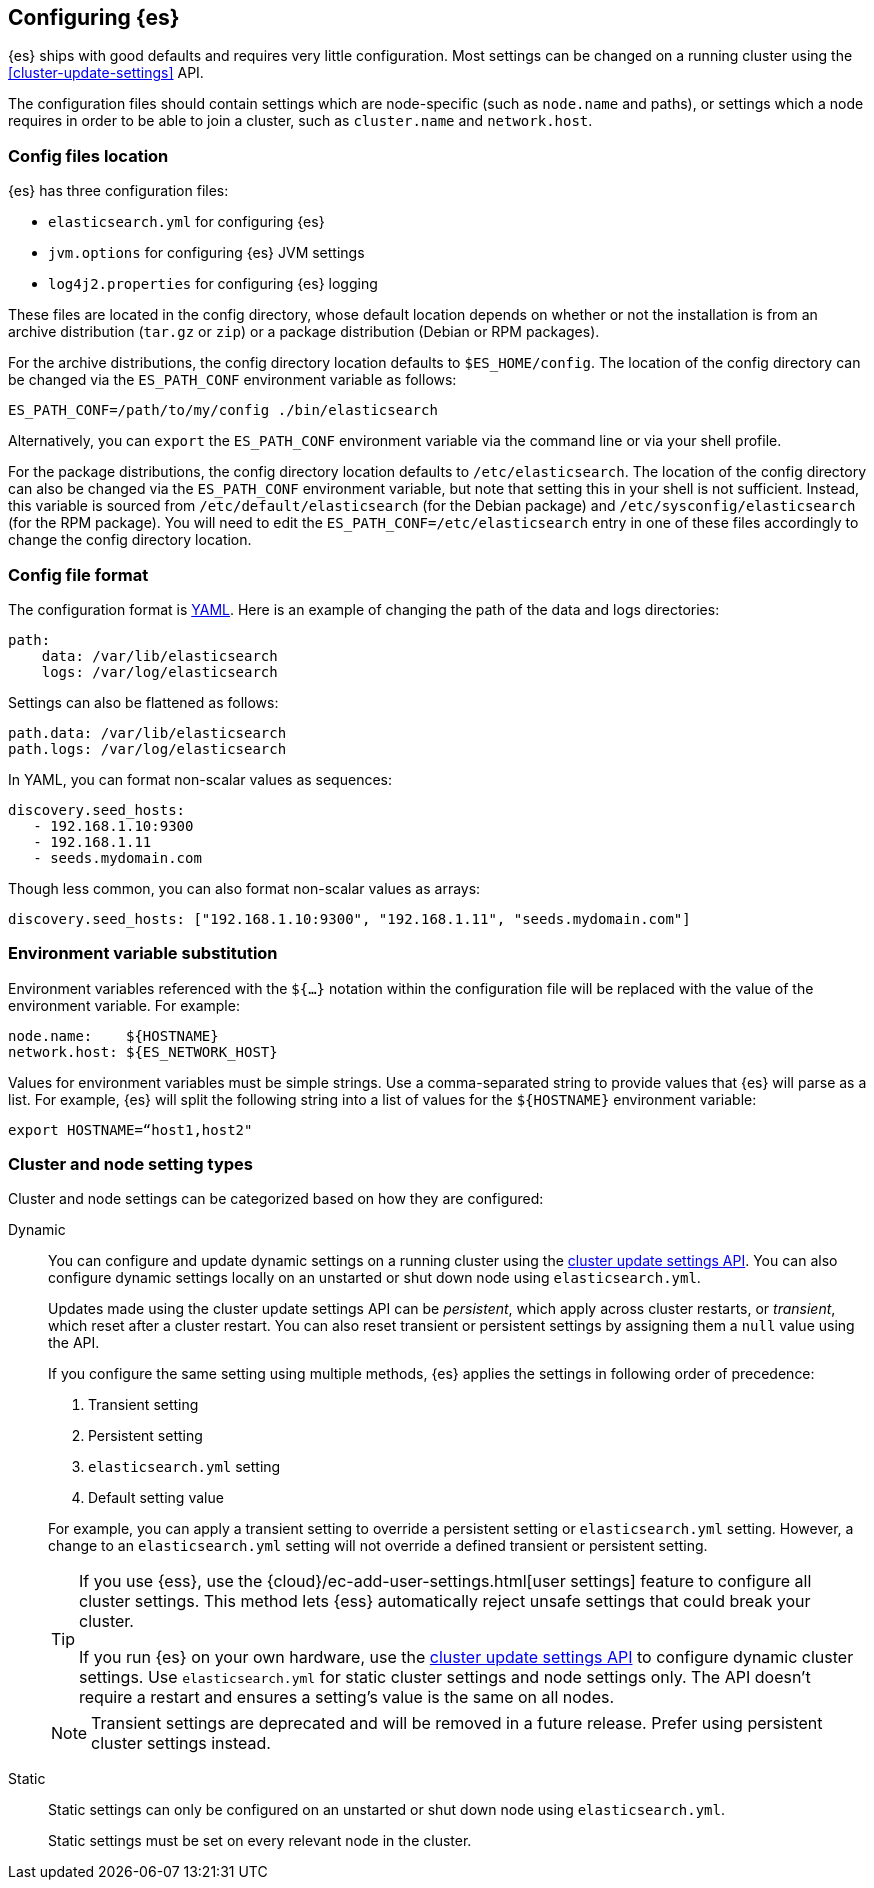 [[settings]]
== Configuring {es}

{es} ships with good defaults and requires very little configuration.
Most settings can be changed on a running cluster using the
<<cluster-update-settings>> API.

The configuration files should contain settings which are node-specific (such
as `node.name` and paths), or settings which a node requires in order to be
able to join a cluster, such as `cluster.name` and `network.host`.

[[config-files-location]]
[discrete]
=== Config files location

{es} has three configuration files:

* `elasticsearch.yml` for configuring {es}
* `jvm.options` for configuring {es} JVM settings
* `log4j2.properties` for configuring {es} logging

These files are located in the config directory, whose default location depends
on whether or not the installation is from an archive distribution (`tar.gz` or
`zip`) or a package distribution (Debian or RPM packages).

For the archive distributions, the config directory location defaults to
`$ES_HOME/config`. The location of the config directory can be changed via the
`ES_PATH_CONF` environment variable as follows:

[source,sh]
-------------------------------
ES_PATH_CONF=/path/to/my/config ./bin/elasticsearch
-------------------------------

Alternatively, you can `export` the `ES_PATH_CONF` environment variable via the
command line or via your shell profile.

For the package distributions, the config directory location defaults to
`/etc/elasticsearch`. The location of the config directory can also be changed
via the `ES_PATH_CONF` environment variable, but note that setting this in your
shell is not sufficient. Instead, this variable is sourced from
`/etc/default/elasticsearch` (for the Debian package) and
`/etc/sysconfig/elasticsearch` (for the RPM package). You will need to edit the
`ES_PATH_CONF=/etc/elasticsearch` entry in one of these files accordingly to
change the config directory location.


[discrete]
=== Config file format

The configuration format is https://yaml.org/[YAML]. Here is an
example of changing the path of the data and logs directories:

[source,yaml]
--------------------------------------------------
path:
    data: /var/lib/elasticsearch
    logs: /var/log/elasticsearch
--------------------------------------------------

Settings can also be flattened as follows:

[source,yaml]
--------------------------------------------------
path.data: /var/lib/elasticsearch
path.logs: /var/log/elasticsearch
--------------------------------------------------

In YAML, you can format non-scalar values as sequences:

[source,yaml]
----
discovery.seed_hosts:
   - 192.168.1.10:9300
   - 192.168.1.11
   - seeds.mydomain.com
----

Though less common, you can also format non-scalar values as arrays:

[source,yaml]
----
discovery.seed_hosts: ["192.168.1.10:9300", "192.168.1.11", "seeds.mydomain.com"]
----

[discrete]
=== Environment variable substitution

Environment variables referenced with the `${...}` notation within the
configuration file will be replaced with the value of the environment
variable. For example:

[source,yaml]
--------------------------------------------------
node.name:    ${HOSTNAME}
network.host: ${ES_NETWORK_HOST}
--------------------------------------------------

Values for environment variables must be simple strings. Use a comma-separated string to provide values that {es} will parse as a list. For example, {es} will split the following string into a list of values for the `${HOSTNAME}` environment variable:

[source,yaml]
----
export HOSTNAME=“host1,host2"
----

[discrete]
[[cluster-setting-types]]
=== Cluster and node setting types

Cluster and node settings can be categorized based on how they are configured:

[[dynamic-cluster-setting]]
Dynamic::
+
--
You can configure and update dynamic settings on a running cluster using the
<<cluster-update-settings,cluster update settings API>>. You can also configure
dynamic settings locally on an unstarted or shut down node using
`elasticsearch.yml`.

Updates made using the cluster update settings API can be _persistent_, which
apply across cluster restarts, or _transient_, which reset after a cluster
restart. You can also reset transient or persistent settings by assigning them
a `null` value using the API.

If you configure the same setting using multiple methods, {es} applies the
settings in following order of precedence:

1. Transient setting
2. Persistent setting
3. `elasticsearch.yml` setting
4. Default setting value

For example, you can apply a transient setting to override a persistent setting
or `elasticsearch.yml` setting. However, a change to an `elasticsearch.yml`
setting will not override a defined transient or persistent setting.

[TIP]
====
If you use {ess}, use the {cloud}/ec-add-user-settings.html[user settings]
feature to configure all cluster settings. This method lets {ess} automatically
reject unsafe settings that could break your cluster.

If you run {es} on your own hardware, use the <<cluster-update-settings,cluster
update settings API>> to configure dynamic cluster settings. Use
`elasticsearch.yml` for static cluster settings and node settings only. The API
doesn't require a restart and ensures a setting's value is the same on all
nodes.
====

NOTE: Transient settings are deprecated and will be removed in a future release.
Prefer using persistent cluster settings instead.
--

[[static-cluster-setting]]
Static::
Static settings can only be configured on an unstarted or shut down node using
`elasticsearch.yml`.
+
Static settings must be set on every relevant node in the cluster.
